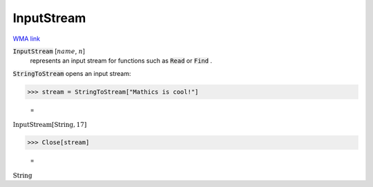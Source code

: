 InputStream
===========

`WMA link <https://reference.wolfram.com/language/ref/InputStream.html>`_


:code:`InputStream` [:math:`name`, :math:`n`]
    represents an input stream for functions such as :code:`Read`  or :code:`Find` .





:code:`StringToStream`  opens an input stream:

>>> stream = StringToStream["Mathics is cool!"]

    =
:math:`\text{InputStream}\left[\text{String},17\right]`


>>> Close[stream]

    =
:math:`\text{String}`


